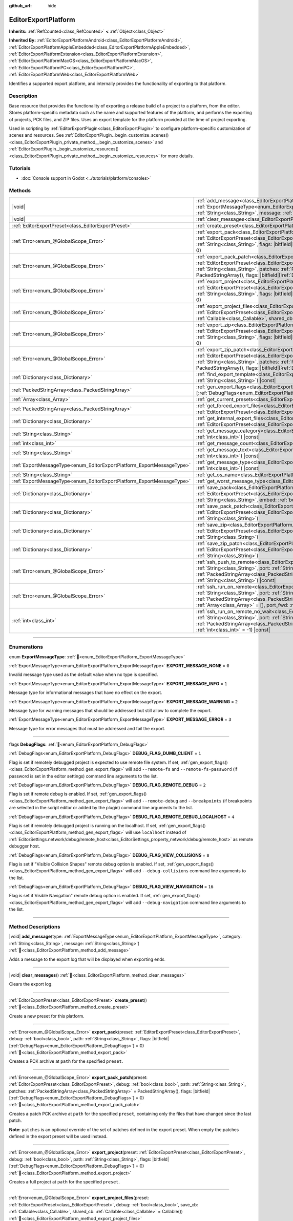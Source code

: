 :github_url: hide

.. DO NOT EDIT THIS FILE!!!
.. Generated automatically from Godot engine sources.
.. Generator: https://github.com/godotengine/godot/tree/master/doc/tools/make_rst.py.
.. XML source: https://github.com/godotengine/godot/tree/master/doc/classes/EditorExportPlatform.xml.

.. _class_EditorExportPlatform:

EditorExportPlatform
====================

**Inherits:** :ref:`RefCounted<class_RefCounted>` **<** :ref:`Object<class_Object>`

**Inherited By:** :ref:`EditorExportPlatformAndroid<class_EditorExportPlatformAndroid>`, :ref:`EditorExportPlatformAppleEmbedded<class_EditorExportPlatformAppleEmbedded>`, :ref:`EditorExportPlatformExtension<class_EditorExportPlatformExtension>`, :ref:`EditorExportPlatformMacOS<class_EditorExportPlatformMacOS>`, :ref:`EditorExportPlatformPC<class_EditorExportPlatformPC>`, :ref:`EditorExportPlatformWeb<class_EditorExportPlatformWeb>`

Identifies a supported export platform, and internally provides the functionality of exporting to that platform.

.. rst-class:: classref-introduction-group

Description
-----------

Base resource that provides the functionality of exporting a release build of a project to a platform, from the editor. Stores platform-specific metadata such as the name and supported features of the platform, and performs the exporting of projects, PCK files, and ZIP files. Uses an export template for the platform provided at the time of project exporting.

Used in scripting by :ref:`EditorExportPlugin<class_EditorExportPlugin>` to configure platform-specific customization of scenes and resources. See :ref:`EditorExportPlugin._begin_customize_scenes()<class_EditorExportPlugin_private_method__begin_customize_scenes>` and :ref:`EditorExportPlugin._begin_customize_resources()<class_EditorExportPlugin_private_method__begin_customize_resources>` for more details.

.. rst-class:: classref-introduction-group

Tutorials
---------

- :doc:`Console support in Godot <../tutorials/platform/consoles>`

.. rst-class:: classref-reftable-group

Methods
-------

.. table::
   :widths: auto

   +-----------------------------------------------------------------------+----------------------------------------------------------------------------------------------------------------------------------------------------------------------------------------------------------------------------------------------------------------------------------------------------------------------------------------------------------------------------------------------+
   | |void|                                                                | :ref:`add_message<class_EditorExportPlatform_method_add_message>`\ (\ type\: :ref:`ExportMessageType<enum_EditorExportPlatform_ExportMessageType>`, category\: :ref:`String<class_String>`, message\: :ref:`String<class_String>`\ )                                                                                                                                                         |
   +-----------------------------------------------------------------------+----------------------------------------------------------------------------------------------------------------------------------------------------------------------------------------------------------------------------------------------------------------------------------------------------------------------------------------------------------------------------------------------+
   | |void|                                                                | :ref:`clear_messages<class_EditorExportPlatform_method_clear_messages>`\ (\ )                                                                                                                                                                                                                                                                                                                |
   +-----------------------------------------------------------------------+----------------------------------------------------------------------------------------------------------------------------------------------------------------------------------------------------------------------------------------------------------------------------------------------------------------------------------------------------------------------------------------------+
   | :ref:`EditorExportPreset<class_EditorExportPreset>`                   | :ref:`create_preset<class_EditorExportPlatform_method_create_preset>`\ (\ )                                                                                                                                                                                                                                                                                                                  |
   +-----------------------------------------------------------------------+----------------------------------------------------------------------------------------------------------------------------------------------------------------------------------------------------------------------------------------------------------------------------------------------------------------------------------------------------------------------------------------------+
   | :ref:`Error<enum_@GlobalScope_Error>`                                 | :ref:`export_pack<class_EditorExportPlatform_method_export_pack>`\ (\ preset\: :ref:`EditorExportPreset<class_EditorExportPreset>`, debug\: :ref:`bool<class_bool>`, path\: :ref:`String<class_String>`, flags\: |bitfield|\[:ref:`DebugFlags<enum_EditorExportPlatform_DebugFlags>`\] = 0\ )                                                                                                |
   +-----------------------------------------------------------------------+----------------------------------------------------------------------------------------------------------------------------------------------------------------------------------------------------------------------------------------------------------------------------------------------------------------------------------------------------------------------------------------------+
   | :ref:`Error<enum_@GlobalScope_Error>`                                 | :ref:`export_pack_patch<class_EditorExportPlatform_method_export_pack_patch>`\ (\ preset\: :ref:`EditorExportPreset<class_EditorExportPreset>`, debug\: :ref:`bool<class_bool>`, path\: :ref:`String<class_String>`, patches\: :ref:`PackedStringArray<class_PackedStringArray>` = PackedStringArray(), flags\: |bitfield|\[:ref:`DebugFlags<enum_EditorExportPlatform_DebugFlags>`\] = 0\ ) |
   +-----------------------------------------------------------------------+----------------------------------------------------------------------------------------------------------------------------------------------------------------------------------------------------------------------------------------------------------------------------------------------------------------------------------------------------------------------------------------------+
   | :ref:`Error<enum_@GlobalScope_Error>`                                 | :ref:`export_project<class_EditorExportPlatform_method_export_project>`\ (\ preset\: :ref:`EditorExportPreset<class_EditorExportPreset>`, debug\: :ref:`bool<class_bool>`, path\: :ref:`String<class_String>`, flags\: |bitfield|\[:ref:`DebugFlags<enum_EditorExportPlatform_DebugFlags>`\] = 0\ )                                                                                          |
   +-----------------------------------------------------------------------+----------------------------------------------------------------------------------------------------------------------------------------------------------------------------------------------------------------------------------------------------------------------------------------------------------------------------------------------------------------------------------------------+
   | :ref:`Error<enum_@GlobalScope_Error>`                                 | :ref:`export_project_files<class_EditorExportPlatform_method_export_project_files>`\ (\ preset\: :ref:`EditorExportPreset<class_EditorExportPreset>`, debug\: :ref:`bool<class_bool>`, save_cb\: :ref:`Callable<class_Callable>`, shared_cb\: :ref:`Callable<class_Callable>` = Callable()\ )                                                                                                |
   +-----------------------------------------------------------------------+----------------------------------------------------------------------------------------------------------------------------------------------------------------------------------------------------------------------------------------------------------------------------------------------------------------------------------------------------------------------------------------------+
   | :ref:`Error<enum_@GlobalScope_Error>`                                 | :ref:`export_zip<class_EditorExportPlatform_method_export_zip>`\ (\ preset\: :ref:`EditorExportPreset<class_EditorExportPreset>`, debug\: :ref:`bool<class_bool>`, path\: :ref:`String<class_String>`, flags\: |bitfield|\[:ref:`DebugFlags<enum_EditorExportPlatform_DebugFlags>`\] = 0\ )                                                                                                  |
   +-----------------------------------------------------------------------+----------------------------------------------------------------------------------------------------------------------------------------------------------------------------------------------------------------------------------------------------------------------------------------------------------------------------------------------------------------------------------------------+
   | :ref:`Error<enum_@GlobalScope_Error>`                                 | :ref:`export_zip_patch<class_EditorExportPlatform_method_export_zip_patch>`\ (\ preset\: :ref:`EditorExportPreset<class_EditorExportPreset>`, debug\: :ref:`bool<class_bool>`, path\: :ref:`String<class_String>`, patches\: :ref:`PackedStringArray<class_PackedStringArray>` = PackedStringArray(), flags\: |bitfield|\[:ref:`DebugFlags<enum_EditorExportPlatform_DebugFlags>`\] = 0\ )   |
   +-----------------------------------------------------------------------+----------------------------------------------------------------------------------------------------------------------------------------------------------------------------------------------------------------------------------------------------------------------------------------------------------------------------------------------------------------------------------------------+
   | :ref:`Dictionary<class_Dictionary>`                                   | :ref:`find_export_template<class_EditorExportPlatform_method_find_export_template>`\ (\ template_file_name\: :ref:`String<class_String>`\ ) |const|                                                                                                                                                                                                                                          |
   +-----------------------------------------------------------------------+----------------------------------------------------------------------------------------------------------------------------------------------------------------------------------------------------------------------------------------------------------------------------------------------------------------------------------------------------------------------------------------------+
   | :ref:`PackedStringArray<class_PackedStringArray>`                     | :ref:`gen_export_flags<class_EditorExportPlatform_method_gen_export_flags>`\ (\ flags\: |bitfield|\[:ref:`DebugFlags<enum_EditorExportPlatform_DebugFlags>`\]\ )                                                                                                                                                                                                                             |
   +-----------------------------------------------------------------------+----------------------------------------------------------------------------------------------------------------------------------------------------------------------------------------------------------------------------------------------------------------------------------------------------------------------------------------------------------------------------------------------+
   | :ref:`Array<class_Array>`                                             | :ref:`get_current_presets<class_EditorExportPlatform_method_get_current_presets>`\ (\ ) |const|                                                                                                                                                                                                                                                                                              |
   +-----------------------------------------------------------------------+----------------------------------------------------------------------------------------------------------------------------------------------------------------------------------------------------------------------------------------------------------------------------------------------------------------------------------------------------------------------------------------------+
   | :ref:`PackedStringArray<class_PackedStringArray>`                     | :ref:`get_forced_export_files<class_EditorExportPlatform_method_get_forced_export_files>`\ (\ preset\: :ref:`EditorExportPreset<class_EditorExportPreset>`\ ) |static|                                                                                                                                                                                                                       |
   +-----------------------------------------------------------------------+----------------------------------------------------------------------------------------------------------------------------------------------------------------------------------------------------------------------------------------------------------------------------------------------------------------------------------------------------------------------------------------------+
   | :ref:`Dictionary<class_Dictionary>`                                   | :ref:`get_internal_export_files<class_EditorExportPlatform_method_get_internal_export_files>`\ (\ preset\: :ref:`EditorExportPreset<class_EditorExportPreset>`, debug\: :ref:`bool<class_bool>`\ )                                                                                                                                                                                           |
   +-----------------------------------------------------------------------+----------------------------------------------------------------------------------------------------------------------------------------------------------------------------------------------------------------------------------------------------------------------------------------------------------------------------------------------------------------------------------------------+
   | :ref:`String<class_String>`                                           | :ref:`get_message_category<class_EditorExportPlatform_method_get_message_category>`\ (\ index\: :ref:`int<class_int>`\ ) |const|                                                                                                                                                                                                                                                             |
   +-----------------------------------------------------------------------+----------------------------------------------------------------------------------------------------------------------------------------------------------------------------------------------------------------------------------------------------------------------------------------------------------------------------------------------------------------------------------------------+
   | :ref:`int<class_int>`                                                 | :ref:`get_message_count<class_EditorExportPlatform_method_get_message_count>`\ (\ ) |const|                                                                                                                                                                                                                                                                                                  |
   +-----------------------------------------------------------------------+----------------------------------------------------------------------------------------------------------------------------------------------------------------------------------------------------------------------------------------------------------------------------------------------------------------------------------------------------------------------------------------------+
   | :ref:`String<class_String>`                                           | :ref:`get_message_text<class_EditorExportPlatform_method_get_message_text>`\ (\ index\: :ref:`int<class_int>`\ ) |const|                                                                                                                                                                                                                                                                     |
   +-----------------------------------------------------------------------+----------------------------------------------------------------------------------------------------------------------------------------------------------------------------------------------------------------------------------------------------------------------------------------------------------------------------------------------------------------------------------------------+
   | :ref:`ExportMessageType<enum_EditorExportPlatform_ExportMessageType>` | :ref:`get_message_type<class_EditorExportPlatform_method_get_message_type>`\ (\ index\: :ref:`int<class_int>`\ ) |const|                                                                                                                                                                                                                                                                     |
   +-----------------------------------------------------------------------+----------------------------------------------------------------------------------------------------------------------------------------------------------------------------------------------------------------------------------------------------------------------------------------------------------------------------------------------------------------------------------------------+
   | :ref:`String<class_String>`                                           | :ref:`get_os_name<class_EditorExportPlatform_method_get_os_name>`\ (\ ) |const|                                                                                                                                                                                                                                                                                                              |
   +-----------------------------------------------------------------------+----------------------------------------------------------------------------------------------------------------------------------------------------------------------------------------------------------------------------------------------------------------------------------------------------------------------------------------------------------------------------------------------+
   | :ref:`ExportMessageType<enum_EditorExportPlatform_ExportMessageType>` | :ref:`get_worst_message_type<class_EditorExportPlatform_method_get_worst_message_type>`\ (\ ) |const|                                                                                                                                                                                                                                                                                        |
   +-----------------------------------------------------------------------+----------------------------------------------------------------------------------------------------------------------------------------------------------------------------------------------------------------------------------------------------------------------------------------------------------------------------------------------------------------------------------------------+
   | :ref:`Dictionary<class_Dictionary>`                                   | :ref:`save_pack<class_EditorExportPlatform_method_save_pack>`\ (\ preset\: :ref:`EditorExportPreset<class_EditorExportPreset>`, debug\: :ref:`bool<class_bool>`, path\: :ref:`String<class_String>`, embed\: :ref:`bool<class_bool>` = false\ )                                                                                                                                              |
   +-----------------------------------------------------------------------+----------------------------------------------------------------------------------------------------------------------------------------------------------------------------------------------------------------------------------------------------------------------------------------------------------------------------------------------------------------------------------------------+
   | :ref:`Dictionary<class_Dictionary>`                                   | :ref:`save_pack_patch<class_EditorExportPlatform_method_save_pack_patch>`\ (\ preset\: :ref:`EditorExportPreset<class_EditorExportPreset>`, debug\: :ref:`bool<class_bool>`, path\: :ref:`String<class_String>`\ )                                                                                                                                                                           |
   +-----------------------------------------------------------------------+----------------------------------------------------------------------------------------------------------------------------------------------------------------------------------------------------------------------------------------------------------------------------------------------------------------------------------------------------------------------------------------------+
   | :ref:`Dictionary<class_Dictionary>`                                   | :ref:`save_zip<class_EditorExportPlatform_method_save_zip>`\ (\ preset\: :ref:`EditorExportPreset<class_EditorExportPreset>`, debug\: :ref:`bool<class_bool>`, path\: :ref:`String<class_String>`\ )                                                                                                                                                                                         |
   +-----------------------------------------------------------------------+----------------------------------------------------------------------------------------------------------------------------------------------------------------------------------------------------------------------------------------------------------------------------------------------------------------------------------------------------------------------------------------------+
   | :ref:`Dictionary<class_Dictionary>`                                   | :ref:`save_zip_patch<class_EditorExportPlatform_method_save_zip_patch>`\ (\ preset\: :ref:`EditorExportPreset<class_EditorExportPreset>`, debug\: :ref:`bool<class_bool>`, path\: :ref:`String<class_String>`\ )                                                                                                                                                                             |
   +-----------------------------------------------------------------------+----------------------------------------------------------------------------------------------------------------------------------------------------------------------------------------------------------------------------------------------------------------------------------------------------------------------------------------------------------------------------------------------+
   | :ref:`Error<enum_@GlobalScope_Error>`                                 | :ref:`ssh_push_to_remote<class_EditorExportPlatform_method_ssh_push_to_remote>`\ (\ host\: :ref:`String<class_String>`, port\: :ref:`String<class_String>`, scp_args\: :ref:`PackedStringArray<class_PackedStringArray>`, src_file\: :ref:`String<class_String>`, dst_file\: :ref:`String<class_String>`\ ) |const|                                                                          |
   +-----------------------------------------------------------------------+----------------------------------------------------------------------------------------------------------------------------------------------------------------------------------------------------------------------------------------------------------------------------------------------------------------------------------------------------------------------------------------------+
   | :ref:`Error<enum_@GlobalScope_Error>`                                 | :ref:`ssh_run_on_remote<class_EditorExportPlatform_method_ssh_run_on_remote>`\ (\ host\: :ref:`String<class_String>`, port\: :ref:`String<class_String>`, ssh_arg\: :ref:`PackedStringArray<class_PackedStringArray>`, cmd_args\: :ref:`String<class_String>`, output\: :ref:`Array<class_Array>` = [], port_fwd\: :ref:`int<class_int>` = -1\ ) |const|                                     |
   +-----------------------------------------------------------------------+----------------------------------------------------------------------------------------------------------------------------------------------------------------------------------------------------------------------------------------------------------------------------------------------------------------------------------------------------------------------------------------------+
   | :ref:`int<class_int>`                                                 | :ref:`ssh_run_on_remote_no_wait<class_EditorExportPlatform_method_ssh_run_on_remote_no_wait>`\ (\ host\: :ref:`String<class_String>`, port\: :ref:`String<class_String>`, ssh_args\: :ref:`PackedStringArray<class_PackedStringArray>`, cmd_args\: :ref:`String<class_String>`, port_fwd\: :ref:`int<class_int>` = -1\ ) |const|                                                             |
   +-----------------------------------------------------------------------+----------------------------------------------------------------------------------------------------------------------------------------------------------------------------------------------------------------------------------------------------------------------------------------------------------------------------------------------------------------------------------------------+

.. rst-class:: classref-section-separator

----

.. rst-class:: classref-descriptions-group

Enumerations
------------

.. _enum_EditorExportPlatform_ExportMessageType:

.. rst-class:: classref-enumeration

enum **ExportMessageType**: :ref:`🔗<enum_EditorExportPlatform_ExportMessageType>`

.. _class_EditorExportPlatform_constant_EXPORT_MESSAGE_NONE:

.. rst-class:: classref-enumeration-constant

:ref:`ExportMessageType<enum_EditorExportPlatform_ExportMessageType>` **EXPORT_MESSAGE_NONE** = ``0``

Invalid message type used as the default value when no type is specified.

.. _class_EditorExportPlatform_constant_EXPORT_MESSAGE_INFO:

.. rst-class:: classref-enumeration-constant

:ref:`ExportMessageType<enum_EditorExportPlatform_ExportMessageType>` **EXPORT_MESSAGE_INFO** = ``1``

Message type for informational messages that have no effect on the export.

.. _class_EditorExportPlatform_constant_EXPORT_MESSAGE_WARNING:

.. rst-class:: classref-enumeration-constant

:ref:`ExportMessageType<enum_EditorExportPlatform_ExportMessageType>` **EXPORT_MESSAGE_WARNING** = ``2``

Message type for warning messages that should be addressed but still allow to complete the export.

.. _class_EditorExportPlatform_constant_EXPORT_MESSAGE_ERROR:

.. rst-class:: classref-enumeration-constant

:ref:`ExportMessageType<enum_EditorExportPlatform_ExportMessageType>` **EXPORT_MESSAGE_ERROR** = ``3``

Message type for error messages that must be addressed and fail the export.

.. rst-class:: classref-item-separator

----

.. _enum_EditorExportPlatform_DebugFlags:

.. rst-class:: classref-enumeration

flags **DebugFlags**: :ref:`🔗<enum_EditorExportPlatform_DebugFlags>`

.. _class_EditorExportPlatform_constant_DEBUG_FLAG_DUMB_CLIENT:

.. rst-class:: classref-enumeration-constant

:ref:`DebugFlags<enum_EditorExportPlatform_DebugFlags>` **DEBUG_FLAG_DUMB_CLIENT** = ``1``

Flag is set if remotely debugged project is expected to use remote file system. If set, :ref:`gen_export_flags()<class_EditorExportPlatform_method_gen_export_flags>` will add ``--remote-fs`` and ``--remote-fs-password`` (if password is set in the editor settings) command line arguments to the list.

.. _class_EditorExportPlatform_constant_DEBUG_FLAG_REMOTE_DEBUG:

.. rst-class:: classref-enumeration-constant

:ref:`DebugFlags<enum_EditorExportPlatform_DebugFlags>` **DEBUG_FLAG_REMOTE_DEBUG** = ``2``

Flag is set if remote debug is enabled. If set, :ref:`gen_export_flags()<class_EditorExportPlatform_method_gen_export_flags>` will add ``--remote-debug`` and ``--breakpoints`` (if breakpoints are selected in the script editor or added by the plugin) command line arguments to the list.

.. _class_EditorExportPlatform_constant_DEBUG_FLAG_REMOTE_DEBUG_LOCALHOST:

.. rst-class:: classref-enumeration-constant

:ref:`DebugFlags<enum_EditorExportPlatform_DebugFlags>` **DEBUG_FLAG_REMOTE_DEBUG_LOCALHOST** = ``4``

Flag is set if remotely debugged project is running on the localhost. If set, :ref:`gen_export_flags()<class_EditorExportPlatform_method_gen_export_flags>` will use ``localhost`` instead of :ref:`EditorSettings.network/debug/remote_host<class_EditorSettings_property_network/debug/remote_host>` as remote debugger host.

.. _class_EditorExportPlatform_constant_DEBUG_FLAG_VIEW_COLLISIONS:

.. rst-class:: classref-enumeration-constant

:ref:`DebugFlags<enum_EditorExportPlatform_DebugFlags>` **DEBUG_FLAG_VIEW_COLLISIONS** = ``8``

Flag is set if "Visible Collision Shapes" remote debug option is enabled. If set, :ref:`gen_export_flags()<class_EditorExportPlatform_method_gen_export_flags>` will add ``--debug-collisions`` command line arguments to the list.

.. _class_EditorExportPlatform_constant_DEBUG_FLAG_VIEW_NAVIGATION:

.. rst-class:: classref-enumeration-constant

:ref:`DebugFlags<enum_EditorExportPlatform_DebugFlags>` **DEBUG_FLAG_VIEW_NAVIGATION** = ``16``

Flag is set if Visible Navigation" remote debug option is enabled. If set, :ref:`gen_export_flags()<class_EditorExportPlatform_method_gen_export_flags>` will add ``--debug-navigation`` command line arguments to the list.

.. rst-class:: classref-section-separator

----

.. rst-class:: classref-descriptions-group

Method Descriptions
-------------------

.. _class_EditorExportPlatform_method_add_message:

.. rst-class:: classref-method

|void| **add_message**\ (\ type\: :ref:`ExportMessageType<enum_EditorExportPlatform_ExportMessageType>`, category\: :ref:`String<class_String>`, message\: :ref:`String<class_String>`\ ) :ref:`🔗<class_EditorExportPlatform_method_add_message>`

Adds a message to the export log that will be displayed when exporting ends.

.. rst-class:: classref-item-separator

----

.. _class_EditorExportPlatform_method_clear_messages:

.. rst-class:: classref-method

|void| **clear_messages**\ (\ ) :ref:`🔗<class_EditorExportPlatform_method_clear_messages>`

Clears the export log.

.. rst-class:: classref-item-separator

----

.. _class_EditorExportPlatform_method_create_preset:

.. rst-class:: classref-method

:ref:`EditorExportPreset<class_EditorExportPreset>` **create_preset**\ (\ ) :ref:`🔗<class_EditorExportPlatform_method_create_preset>`

Create a new preset for this platform.

.. rst-class:: classref-item-separator

----

.. _class_EditorExportPlatform_method_export_pack:

.. rst-class:: classref-method

:ref:`Error<enum_@GlobalScope_Error>` **export_pack**\ (\ preset\: :ref:`EditorExportPreset<class_EditorExportPreset>`, debug\: :ref:`bool<class_bool>`, path\: :ref:`String<class_String>`, flags\: |bitfield|\[:ref:`DebugFlags<enum_EditorExportPlatform_DebugFlags>`\] = 0\ ) :ref:`🔗<class_EditorExportPlatform_method_export_pack>`

Creates a PCK archive at ``path`` for the specified ``preset``.

.. rst-class:: classref-item-separator

----

.. _class_EditorExportPlatform_method_export_pack_patch:

.. rst-class:: classref-method

:ref:`Error<enum_@GlobalScope_Error>` **export_pack_patch**\ (\ preset\: :ref:`EditorExportPreset<class_EditorExportPreset>`, debug\: :ref:`bool<class_bool>`, path\: :ref:`String<class_String>`, patches\: :ref:`PackedStringArray<class_PackedStringArray>` = PackedStringArray(), flags\: |bitfield|\[:ref:`DebugFlags<enum_EditorExportPlatform_DebugFlags>`\] = 0\ ) :ref:`🔗<class_EditorExportPlatform_method_export_pack_patch>`

Creates a patch PCK archive at ``path`` for the specified ``preset``, containing only the files that have changed since the last patch.

\ **Note:** ``patches`` is an optional override of the set of patches defined in the export preset. When empty the patches defined in the export preset will be used instead.

.. rst-class:: classref-item-separator

----

.. _class_EditorExportPlatform_method_export_project:

.. rst-class:: classref-method

:ref:`Error<enum_@GlobalScope_Error>` **export_project**\ (\ preset\: :ref:`EditorExportPreset<class_EditorExportPreset>`, debug\: :ref:`bool<class_bool>`, path\: :ref:`String<class_String>`, flags\: |bitfield|\[:ref:`DebugFlags<enum_EditorExportPlatform_DebugFlags>`\] = 0\ ) :ref:`🔗<class_EditorExportPlatform_method_export_project>`

Creates a full project at ``path`` for the specified ``preset``.

.. rst-class:: classref-item-separator

----

.. _class_EditorExportPlatform_method_export_project_files:

.. rst-class:: classref-method

:ref:`Error<enum_@GlobalScope_Error>` **export_project_files**\ (\ preset\: :ref:`EditorExportPreset<class_EditorExportPreset>`, debug\: :ref:`bool<class_bool>`, save_cb\: :ref:`Callable<class_Callable>`, shared_cb\: :ref:`Callable<class_Callable>` = Callable()\ ) :ref:`🔗<class_EditorExportPlatform_method_export_project_files>`

Exports project files for the specified preset. This method can be used to implement custom export format, other than PCK and ZIP. One of the callbacks is called for each exported file.

\ ``save_cb`` is called for all exported files and have the following arguments: ``file_path: String``, ``file_data: PackedByteArray``, ``file_index: int``, ``file_count: int``, ``encryption_include_filters: PackedStringArray``, ``encryption_exclude_filters: PackedStringArray``, ``encryption_key: PackedByteArray``.

\ ``shared_cb`` is called for exported native shared/static libraries and have the following arguments: ``file_path: String``, ``tags: PackedStringArray``, ``target_folder: String``.

\ **Note:** ``file_index`` and ``file_count`` are intended for progress tracking only and aren't necessarily unique and precise.

.. rst-class:: classref-item-separator

----

.. _class_EditorExportPlatform_method_export_zip:

.. rst-class:: classref-method

:ref:`Error<enum_@GlobalScope_Error>` **export_zip**\ (\ preset\: :ref:`EditorExportPreset<class_EditorExportPreset>`, debug\: :ref:`bool<class_bool>`, path\: :ref:`String<class_String>`, flags\: |bitfield|\[:ref:`DebugFlags<enum_EditorExportPlatform_DebugFlags>`\] = 0\ ) :ref:`🔗<class_EditorExportPlatform_method_export_zip>`

Create a ZIP archive at ``path`` for the specified ``preset``.

.. rst-class:: classref-item-separator

----

.. _class_EditorExportPlatform_method_export_zip_patch:

.. rst-class:: classref-method

:ref:`Error<enum_@GlobalScope_Error>` **export_zip_patch**\ (\ preset\: :ref:`EditorExportPreset<class_EditorExportPreset>`, debug\: :ref:`bool<class_bool>`, path\: :ref:`String<class_String>`, patches\: :ref:`PackedStringArray<class_PackedStringArray>` = PackedStringArray(), flags\: |bitfield|\[:ref:`DebugFlags<enum_EditorExportPlatform_DebugFlags>`\] = 0\ ) :ref:`🔗<class_EditorExportPlatform_method_export_zip_patch>`

Create a patch ZIP archive at ``path`` for the specified ``preset``, containing only the files that have changed since the last patch.

\ **Note:** ``patches`` is an optional override of the set of patches defined in the export preset. When empty the patches defined in the export preset will be used instead.

.. rst-class:: classref-item-separator

----

.. _class_EditorExportPlatform_method_find_export_template:

.. rst-class:: classref-method

:ref:`Dictionary<class_Dictionary>` **find_export_template**\ (\ template_file_name\: :ref:`String<class_String>`\ ) |const| :ref:`🔗<class_EditorExportPlatform_method_find_export_template>`

Locates export template for the platform, and returns :ref:`Dictionary<class_Dictionary>` with the following keys: ``path: String`` and ``error: String``. This method is provided for convenience and custom export platforms aren't required to use it or keep export templates stored in the same way official templates are.

.. rst-class:: classref-item-separator

----

.. _class_EditorExportPlatform_method_gen_export_flags:

.. rst-class:: classref-method

:ref:`PackedStringArray<class_PackedStringArray>` **gen_export_flags**\ (\ flags\: |bitfield|\[:ref:`DebugFlags<enum_EditorExportPlatform_DebugFlags>`\]\ ) :ref:`🔗<class_EditorExportPlatform_method_gen_export_flags>`

Generates array of command line arguments for the default export templates for the debug flags and editor settings.

.. rst-class:: classref-item-separator

----

.. _class_EditorExportPlatform_method_get_current_presets:

.. rst-class:: classref-method

:ref:`Array<class_Array>` **get_current_presets**\ (\ ) |const| :ref:`🔗<class_EditorExportPlatform_method_get_current_presets>`

Returns array of :ref:`EditorExportPreset<class_EditorExportPreset>`\ s for this platform.

.. rst-class:: classref-item-separator

----

.. _class_EditorExportPlatform_method_get_forced_export_files:

.. rst-class:: classref-method

:ref:`PackedStringArray<class_PackedStringArray>` **get_forced_export_files**\ (\ preset\: :ref:`EditorExportPreset<class_EditorExportPreset>`\ ) |static| :ref:`🔗<class_EditorExportPlatform_method_get_forced_export_files>`

Returns array of core file names that always should be exported regardless of preset config.

.. rst-class:: classref-item-separator

----

.. _class_EditorExportPlatform_method_get_internal_export_files:

.. rst-class:: classref-method

:ref:`Dictionary<class_Dictionary>` **get_internal_export_files**\ (\ preset\: :ref:`EditorExportPreset<class_EditorExportPreset>`, debug\: :ref:`bool<class_bool>`\ ) :ref:`🔗<class_EditorExportPlatform_method_get_internal_export_files>`

Returns additional files that should always be exported regardless of preset configuration, and are not part of the project source. The returned :ref:`Dictionary<class_Dictionary>` contains filename keys (:ref:`String<class_String>`) and their corresponding raw data (:ref:`PackedByteArray<class_PackedByteArray>`).

.. rst-class:: classref-item-separator

----

.. _class_EditorExportPlatform_method_get_message_category:

.. rst-class:: classref-method

:ref:`String<class_String>` **get_message_category**\ (\ index\: :ref:`int<class_int>`\ ) |const| :ref:`🔗<class_EditorExportPlatform_method_get_message_category>`

Returns message category, for the message with ``index``.

.. rst-class:: classref-item-separator

----

.. _class_EditorExportPlatform_method_get_message_count:

.. rst-class:: classref-method

:ref:`int<class_int>` **get_message_count**\ (\ ) |const| :ref:`🔗<class_EditorExportPlatform_method_get_message_count>`

Returns number of messages in the export log.

.. rst-class:: classref-item-separator

----

.. _class_EditorExportPlatform_method_get_message_text:

.. rst-class:: classref-method

:ref:`String<class_String>` **get_message_text**\ (\ index\: :ref:`int<class_int>`\ ) |const| :ref:`🔗<class_EditorExportPlatform_method_get_message_text>`

Returns message text, for the message with ``index``.

.. rst-class:: classref-item-separator

----

.. _class_EditorExportPlatform_method_get_message_type:

.. rst-class:: classref-method

:ref:`ExportMessageType<enum_EditorExportPlatform_ExportMessageType>` **get_message_type**\ (\ index\: :ref:`int<class_int>`\ ) |const| :ref:`🔗<class_EditorExportPlatform_method_get_message_type>`

Returns message type, for the message with ``index``.

.. rst-class:: classref-item-separator

----

.. _class_EditorExportPlatform_method_get_os_name:

.. rst-class:: classref-method

:ref:`String<class_String>` **get_os_name**\ (\ ) |const| :ref:`🔗<class_EditorExportPlatform_method_get_os_name>`

Returns the name of the export operating system handled by this **EditorExportPlatform** class, as a friendly string. Possible return values are ``Windows``, ``Linux``, ``macOS``, ``Android``, ``iOS``, and ``Web``.

.. rst-class:: classref-item-separator

----

.. _class_EditorExportPlatform_method_get_worst_message_type:

.. rst-class:: classref-method

:ref:`ExportMessageType<enum_EditorExportPlatform_ExportMessageType>` **get_worst_message_type**\ (\ ) |const| :ref:`🔗<class_EditorExportPlatform_method_get_worst_message_type>`

Returns most severe message type currently present in the export log.

.. rst-class:: classref-item-separator

----

.. _class_EditorExportPlatform_method_save_pack:

.. rst-class:: classref-method

:ref:`Dictionary<class_Dictionary>` **save_pack**\ (\ preset\: :ref:`EditorExportPreset<class_EditorExportPreset>`, debug\: :ref:`bool<class_bool>`, path\: :ref:`String<class_String>`, embed\: :ref:`bool<class_bool>` = false\ ) :ref:`🔗<class_EditorExportPlatform_method_save_pack>`

Saves PCK archive and returns :ref:`Dictionary<class_Dictionary>` with the following keys: ``result: Error``, ``so_files: Array`` (array of the shared/static objects which contains dictionaries with the following keys: ``path: String``, ``tags: PackedStringArray``, and ``target_folder: String``).

If ``embed`` is ``true``, PCK content is appended to the end of ``path`` file and return :ref:`Dictionary<class_Dictionary>` additionally include following keys: ``embedded_start: int`` (embedded PCK offset) and ``embedded_size: int`` (embedded PCK size).

.. rst-class:: classref-item-separator

----

.. _class_EditorExportPlatform_method_save_pack_patch:

.. rst-class:: classref-method

:ref:`Dictionary<class_Dictionary>` **save_pack_patch**\ (\ preset\: :ref:`EditorExportPreset<class_EditorExportPreset>`, debug\: :ref:`bool<class_bool>`, path\: :ref:`String<class_String>`\ ) :ref:`🔗<class_EditorExportPlatform_method_save_pack_patch>`

Saves patch PCK archive and returns :ref:`Dictionary<class_Dictionary>` with the following keys: ``result: Error``, ``so_files: Array`` (array of the shared/static objects which contains dictionaries with the following keys: ``path: String``, ``tags: PackedStringArray``, and ``target_folder: String``).

.. rst-class:: classref-item-separator

----

.. _class_EditorExportPlatform_method_save_zip:

.. rst-class:: classref-method

:ref:`Dictionary<class_Dictionary>` **save_zip**\ (\ preset\: :ref:`EditorExportPreset<class_EditorExportPreset>`, debug\: :ref:`bool<class_bool>`, path\: :ref:`String<class_String>`\ ) :ref:`🔗<class_EditorExportPlatform_method_save_zip>`

Saves ZIP archive and returns :ref:`Dictionary<class_Dictionary>` with the following keys: ``result: Error``, ``so_files: Array`` (array of the shared/static objects which contains dictionaries with the following keys: ``path: String``, ``tags: PackedStringArray``, and ``target_folder: String``).

.. rst-class:: classref-item-separator

----

.. _class_EditorExportPlatform_method_save_zip_patch:

.. rst-class:: classref-method

:ref:`Dictionary<class_Dictionary>` **save_zip_patch**\ (\ preset\: :ref:`EditorExportPreset<class_EditorExportPreset>`, debug\: :ref:`bool<class_bool>`, path\: :ref:`String<class_String>`\ ) :ref:`🔗<class_EditorExportPlatform_method_save_zip_patch>`

Saves patch ZIP archive and returns :ref:`Dictionary<class_Dictionary>` with the following keys: ``result: Error``, ``so_files: Array`` (array of the shared/static objects which contains dictionaries with the following keys: ``path: String``, ``tags: PackedStringArray``, and ``target_folder: String``).

.. rst-class:: classref-item-separator

----

.. _class_EditorExportPlatform_method_ssh_push_to_remote:

.. rst-class:: classref-method

:ref:`Error<enum_@GlobalScope_Error>` **ssh_push_to_remote**\ (\ host\: :ref:`String<class_String>`, port\: :ref:`String<class_String>`, scp_args\: :ref:`PackedStringArray<class_PackedStringArray>`, src_file\: :ref:`String<class_String>`, dst_file\: :ref:`String<class_String>`\ ) |const| :ref:`🔗<class_EditorExportPlatform_method_ssh_push_to_remote>`

Uploads specified file over SCP protocol to the remote host.

.. rst-class:: classref-item-separator

----

.. _class_EditorExportPlatform_method_ssh_run_on_remote:

.. rst-class:: classref-method

:ref:`Error<enum_@GlobalScope_Error>` **ssh_run_on_remote**\ (\ host\: :ref:`String<class_String>`, port\: :ref:`String<class_String>`, ssh_arg\: :ref:`PackedStringArray<class_PackedStringArray>`, cmd_args\: :ref:`String<class_String>`, output\: :ref:`Array<class_Array>` = [], port_fwd\: :ref:`int<class_int>` = -1\ ) |const| :ref:`🔗<class_EditorExportPlatform_method_ssh_run_on_remote>`

Executes specified command on the remote host via SSH protocol and returns command output in the ``output``.

.. rst-class:: classref-item-separator

----

.. _class_EditorExportPlatform_method_ssh_run_on_remote_no_wait:

.. rst-class:: classref-method

:ref:`int<class_int>` **ssh_run_on_remote_no_wait**\ (\ host\: :ref:`String<class_String>`, port\: :ref:`String<class_String>`, ssh_args\: :ref:`PackedStringArray<class_PackedStringArray>`, cmd_args\: :ref:`String<class_String>`, port_fwd\: :ref:`int<class_int>` = -1\ ) |const| :ref:`🔗<class_EditorExportPlatform_method_ssh_run_on_remote_no_wait>`

Executes specified command on the remote host via SSH protocol and returns process ID (on the remote host) without waiting for command to finish.

.. |virtual| replace:: :abbr:`virtual (This method should typically be overridden by the user to have any effect.)`
.. |const| replace:: :abbr:`const (This method has no side effects. It doesn't modify any of the instance's member variables.)`
.. |vararg| replace:: :abbr:`vararg (This method accepts any number of arguments after the ones described here.)`
.. |constructor| replace:: :abbr:`constructor (This method is used to construct a type.)`
.. |static| replace:: :abbr:`static (This method doesn't need an instance to be called, so it can be called directly using the class name.)`
.. |operator| replace:: :abbr:`operator (This method describes a valid operator to use with this type as left-hand operand.)`
.. |bitfield| replace:: :abbr:`BitField (This value is an integer composed as a bitmask of the following flags.)`
.. |void| replace:: :abbr:`void (No return value.)`
